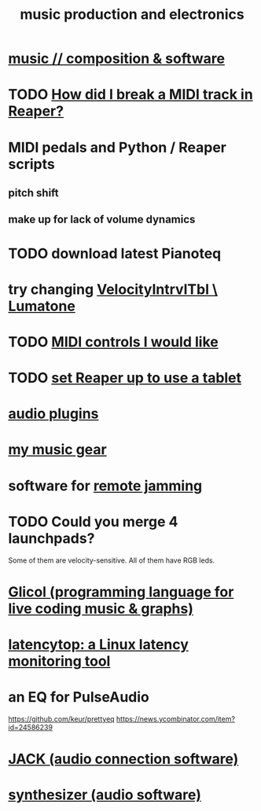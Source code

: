 :PROPERTIES:
:ID:       5f1ccc68-6200-4b70-b1e4-8e185ea64322
:END:
#+title: music production and electronics
* [[id:1a7c1761-5d28-4b98-a5f0-1d6651cea8f6][music // composition & software]]
* TODO [[id:cae69966-d3eb-4bc5-8593-37eacaf45878][How did I break a MIDI track in Reaper?]]
* MIDI pedals and Python / Reaper scripts
** pitch shift
** make up for lack of volume dynamics
* TODO download latest Pianoteq
* try changing [[id:57bd013c-e96c-4da2-ab7b-d8aefb611da5][VelocityIntrvlTbl \ Lumatone]]
* TODO [[id:fefc7396-0f9d-4c02-b298-c0111dc175ab][MIDI controls I would like]]
* TODO [[id:bd98bf35-4b42-4e5c-bf04-21e8f06dfdc8][set Reaper up to use a tablet]]
* [[id:31e37165-32fa-4735-add7-433911de7329][audio plugins]]
* [[id:f10c8fae-9ff5-44dd-ab56-7df68e81a988][my music gear]]
* software for [[id:1e62cf8b-c5d2-42a4-b7d1-e3a10f37bee7][remote jamming]]
* TODO Could you merge 4 launchpads?
  Some of them are velocity-sensitive.
  All of them have RGB leds.
* [[id:8c3a9427-ea28-4d17-bb1f-c27012836646][Glicol (programming language for live coding music & graphs)]]
* [[id:de30e8da-4c6f-4638-b063-45fb20eb3255][latencytop: a Linux latency monitoring tool]]
* an EQ for PulseAudio
  https://github.com/keur/prettyeq
  https://news.ycombinator.com/item?id=24586239
* [[id:2e99f9b7-5784-4e04-a277-9e6e734d1dd2][JACK (audio connection software)]]
* [[id:b61142c9-d27f-41f0-b0d6-3f4ef273090a][synthesizer (audio software)]]
